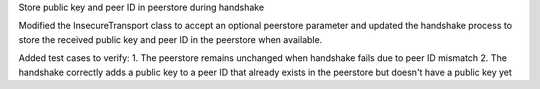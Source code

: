 Store public key and peer ID in peerstore during handshake

Modified the InsecureTransport class to accept an optional peerstore parameter and updated the handshake process to store the received public key and peer ID in the peerstore when available.

Added test cases to verify:
1. The peerstore remains unchanged when handshake fails due to peer ID mismatch
2. The handshake correctly adds a public key to a peer ID that already exists in the peerstore but doesn't have a public key yet
